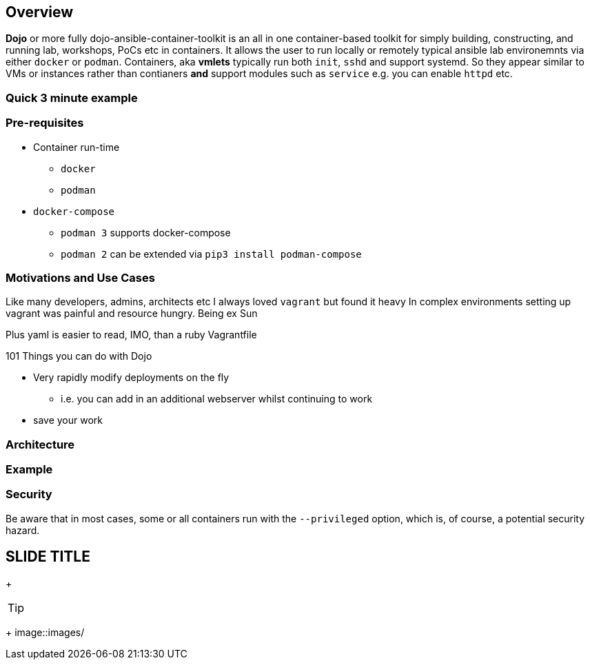 == Overview

*Dojo* or more fully dojo-ansible-container-toolkit is an all in one container-based toolkit for simply building, constructing, and running lab, workshops, PoCs etc in containers.
It allows the user to run locally or remotely typical ansible lab environemnts via either `docker` or `podman`.
Containers, aka *vmlets* typically run both `init`, `sshd` and support systemd.
So they appear similar to VMs or instances rather than contianers *and* support modules such as `service` e.g. you can enable
`httpd` etc.

=== Quick 3 minute example



=== Pre-requisites

* Container run-time
** `docker`
** `podman`
* `docker-compose`
** `podman 3` supports docker-compose
** `podman 2` can be extended via `pip3 install podman-compose`




=== Motivations and Use Cases

Like many developers, admins, architects etc I always loved `vagrant` but found it heavy
In complex environments setting up vagrant was painful and resource hungry.
Being ex Sun 

Plus yaml is easier to read, IMO, than a ruby Vagrantfile



101 Things you can do with Dojo

* Very rapidly modify deployments on the fly
** i.e. you can add in an additional webserver whilst continuing to work
* save your work



=== Architecture



=== Example 




=== Security

Be aware that in most cases, some or all containers run with the `--privileged` option, which is, of course, a potential security hazard.




:scrollbar:
:data-uri:

== SLIDE TITLE


ifdef::showscript[]
Transcript:

endif::showscript[]

+
[TIP]
====

====
+
image::images/
[width=100%]
